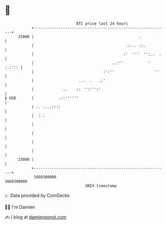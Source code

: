 * 👋

#+begin_example
                                   BTC price last 24 hours                    
               +------------------------------------------------------------+ 
         25000 |                                               .            | 
               |                                         .:... ::.          | 
               |                                        :'  '''  '':..  .   | 
               |                                   ..:''           ' :.:':: | 
               |                               :':''                  ''    | 
               |                    ...  .   .:'                            | 
               |             ..    :: '':''':'                              | 
   $ USD       |           .::''''''                                        | 
               | .. ...:::::                                                | 
               |  :.:                                                       | 
               |                                                            | 
               |                                                            | 
               |                                                            | 
               |                                                            | 
         23000 |                                                            | 
               +------------------------------------------------------------+ 
                1660300000                                        1660390000  
                                       UNIX timestamp                         
#+end_example
📈 Data provided by CoinGecko

🧑‍💻 I'm Damien

✍️ I blog at [[https://www.damiengonot.com][damiengonot.com]]
